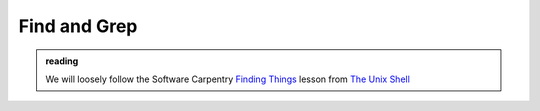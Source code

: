 *************
Find and Grep
*************

.. admonition:: reading

   We will loosely follow the Software Carpentry `Finding Things
   <https://swcarpentry.github.io/shell-novice/07-find.html>`_
   lesson from `The Unix Shell
   <https://swcarpentry.github.io/shell-novice/>`_
